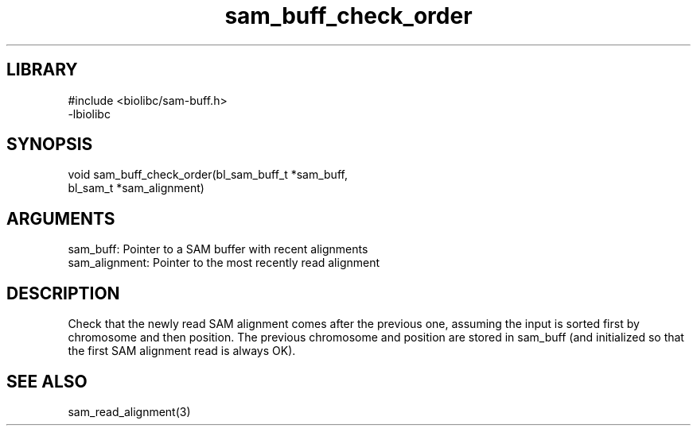 \" Generated by c2man from sam_buff_check_order.c
.TH sam_buff_check_order 3

.SH LIBRARY
\" Indicate #includes, library name, -L and -l flags
.nf
.na
#include <biolibc/sam-buff.h>
-lbiolibc
.ad
.fi

\" Convention:
\" Underline anything that is typed verbatim - commands, etc.
.SH SYNOPSIS
.PP
.nf 
.na
void    sam_buff_check_order(bl_sam_buff_t *sam_buff,
bl_sam_t *sam_alignment)
.ad
.fi

.SH ARGUMENTS
.nf
.na
sam_buff:       Pointer to a SAM buffer with recent alignments
sam_alignment:  Pointer to the most recently read alignment
.ad
.fi

.SH DESCRIPTION

Check that the newly read SAM alignment comes after the previous
one, assuming the input is sorted first by chromosome and then
position.  The previous chromosome and position are stored in
sam_buff (and initialized so that the first SAM alignment read is
always OK).

.SH SEE ALSO

sam_read_alignment(3)

